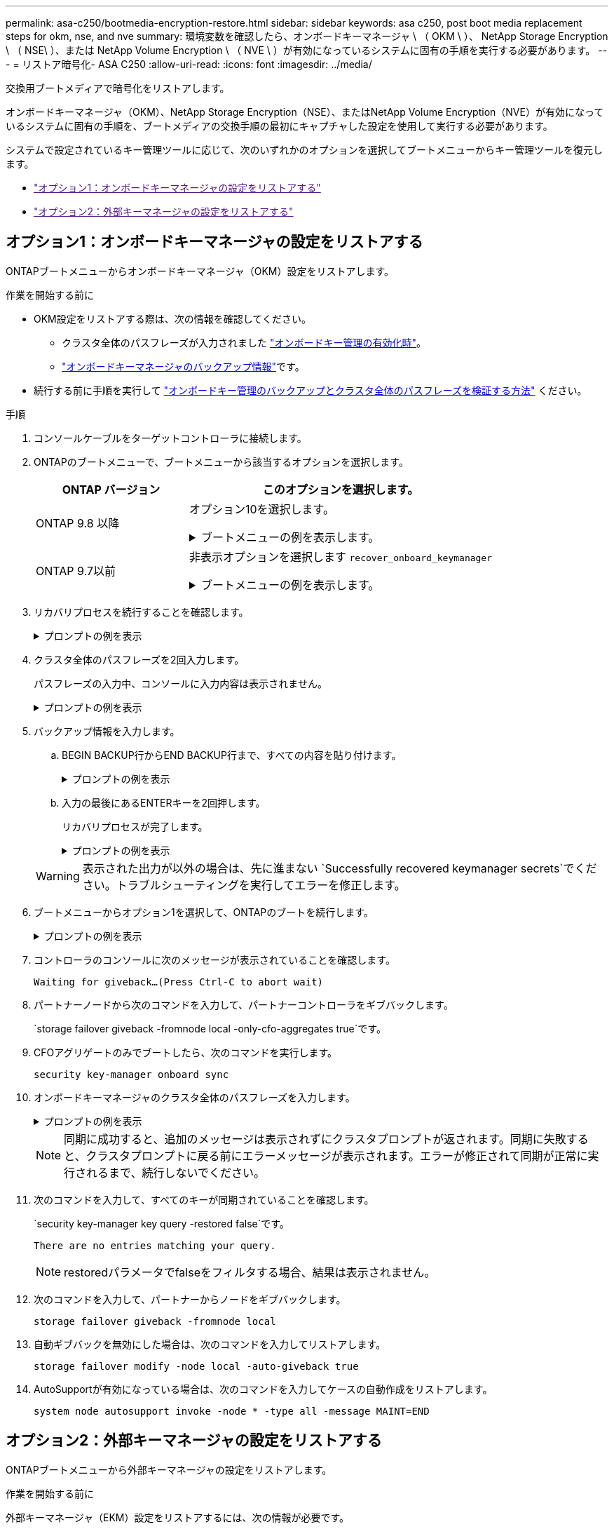 ---
permalink: asa-c250/bootmedia-encryption-restore.html 
sidebar: sidebar 
keywords: asa c250, post boot media replacement steps for okm, nse, and nve 
summary: 環境変数を確認したら、オンボードキーマネージャ \ （ OKM \ ）、 NetApp Storage Encryption \ （ NSE\ ）、または NetApp Volume Encryption \ （ NVE \ ）が有効になっているシステムに固有の手順を実行する必要があります。 
---
= リストア暗号化- ASA C250
:allow-uri-read: 
:icons: font
:imagesdir: ../media/


[role="lead"]
交換用ブートメディアで暗号化をリストアします。

オンボードキーマネージャ（OKM）、NetApp Storage Encryption（NSE）、またはNetApp Volume Encryption（NVE）が有効になっているシステムに固有の手順を、ブートメディアの交換手順の最初にキャプチャした設定を使用して実行する必要があります。

システムで設定されているキー管理ツールに応じて、次のいずれかのオプションを選択してブートメニューからキー管理ツールを復元します。

* link:["オプション1：オンボードキーマネージャの設定をリストアする"]
* link:["オプション2：外部キーマネージャの設定をリストアする"]




== オプション1：オンボードキーマネージャの設定をリストアする

ONTAPブートメニューからオンボードキーマネージャ（OKM）設定をリストアします。

.作業を開始する前に
* OKM設定をリストアする際は、次の情報を確認してください。
+
** クラスタ全体のパスフレーズが入力されました https://docs.netapp.com/us-en/ontap/encryption-at-rest/enable-onboard-key-management-96-later-nse-task.html["オンボードキー管理の有効化時"]。
** https://docs.netapp.com/us-en/ontap/encryption-at-rest/backup-key-management-information-manual-task.html["オンボードキーマネージャのバックアップ情報"]です。


* 続行する前に手順を実行して https://kb.netapp.com/on-prem/ontap/Ontap_OS/OS-KBs/How_to_verify_onboard_key_management_backup_and_cluster-wide_passphrase["オンボードキー管理のバックアップとクラスタ全体のパスフレーズを検証する方法"] ください。


.手順
. コンソールケーブルをターゲットコントローラに接続します。
. ONTAPのブートメニューで、ブートメニューから該当するオプションを選択します。
+
[cols="1a,2a"]
|===
| ONTAP バージョン | このオプションを選択します。 


 a| 
ONTAP 9.8 以降
 a| 
オプション10を選択します。

.ブートメニューの例を表示します。
[%collapsible]
====
....

Please choose one of the following:

(1)  Normal Boot.
(2)  Boot without /etc/rc.
(3)  Change password.
(4)  Clean configuration and initialize all disks.
(5)  Maintenance mode boot.
(6)  Update flash from backup config.
(7)  Install new software first.
(8)  Reboot node.
(9)  Configure Advanced Drive Partitioning.
(10) Set Onboard Key Manager recovery secrets.
(11) Configure node for external key management.
Selection (1-11)? 10

....
====


 a| 
ONTAP 9.7以前
 a| 
非表示オプションを選択します `recover_onboard_keymanager`

.ブートメニューの例を表示します。
[%collapsible]
====
....

Please choose one of the following:

(1)  Normal Boot.
(2)  Boot without /etc/rc.
(3)  Change password.
(4)  Clean configuration and initialize all disks.
(5)  Maintenance mode boot.
(6)  Update flash from backup config.
(7)  Install new software first.
(8)  Reboot node.
(9)  Configure Advanced Drive Partitioning.
Selection (1-19)? recover_onboard_keymanager

....
====
|===
. リカバリプロセスを続行することを確認します。
+
.プロンプトの例を表示
[%collapsible]
====
`This option must be used only in disaster recovery procedures. Are you sure? (y or n):`

====
. クラスタ全体のパスフレーズを2回入力します。
+
パスフレーズの入力中、コンソールに入力内容は表示されません。

+
.プロンプトの例を表示
[%collapsible]
====
`Enter the passphrase for onboard key management:`

`Enter the passphrase again to confirm:`

====
. バックアップ情報を入力します。
+
.. BEGIN BACKUP行からEND BACKUP行まで、すべての内容を貼り付けます。
+
.プロンプトの例を表示
[%collapsible]
====
....
Enter the backup data:

--------------------------BEGIN BACKUP--------------------------
0123456789012345678901234567890123456789012345678901234567890123
1234567890123456789012345678901234567890123456789012345678901234
2345678901234567890123456789012345678901234567890123456789012345
3456789012345678901234567890123456789012345678901234567890123456
4567890123456789012345678901234567890123456789012345678901234567
AAAAAAAAAAAAAAAAAAAAAAAAAAAAAAAAAAAAAAAAAAAAAAAAAAAAAAAAAAAAAAAA
AAAAAAAAAAAAAAAAAAAAAAAAAAAAAAAAAAAAAAAAAAAAAAAAAAAAAAAAAAAAAAAA
AAAAAAAAAAAAAAAAAAAAAAAAAAAAAAAAAAAAAAAAAAAAAAAAAAAAAAAAAAAAAAAA
AAAAAAAAAAAAAAAAAAAAAAAAAAAAAAAAAAAAAAAAAAAAAAAAAAAAAAAAAAAAAAAA
AAAAAAAAAAAAAAAAAAAAAAAAAAAAAAAAAAAAAAAAAAAAAAAAAAAAAAAAAAAAAAAA
AAAAAAAAAAAAAAAAAAAAAAAAAAAAAAAAAAAAAAAAAAAAAAAAAAAAAAAAAAAAAAAA
AAAAAAAAAAAAAAAAAAAAAAAAAAAAAAAAAAAAAAAAAAAAAAAAAAAAAAAAAAAAAAAA
AAAAAAAAAAAAAAAAAAAAAAAAAAAAAAAAAAAAAAAAAAAAAAAAAAAAAAAAAAAAAAAA
AAAAAAAAAAAAAAAAAAAAAAAAAAAAAAAAAAAAAAAAAAAAAAAAAAAAAAAAAAAAAAAA
AAAAAAAAAAAAAAAAAAAAAAAAAAAAAAAAAAAAAAAAAAAAAAAAAAAAAAAAAAAAAAAA
AAAAAAAAAAAAAAAAAAAAAAAAAAAAAAAAAAAAAAAAAAAAAAAAAAAAAAAAAAAAAAAA
AAAAAAAAAAAAAAAAAAAAAAAAAAAAAAAAAAAAAAAAAAAAAAAAAAAAAAAAAAAAAAAA
AAAAAAAAAAAAAAAAAAAAAAAAAAAAAAAAAAAAAAAAAAAAAAAAAAAAAAAAAAAAAAAA
AAAAAAAAAAAAAAAAAAAAAAAAAAAAAAAAAAAAAAAAAAAAAAAAAAAAAAAAAAAAAAAA
AAAAAAAAAAAAAAAAAAAAAAAAAAAAAAAAAAAAAAAAAAAAAAAAAAAAAAAAAAAAAAAA
AAAAAAAAAAAAAAAAAAAAAAAAAAAAAAAAAAAAAAAAAAAAAAAAAAAAAAAAAAAAAAAA
AAAAAAAAAAAAAAAAAAAAAAAAAAAAAAAAAAAAAAAAAAAAAAAAAAAAAAAAAAAAAAAA
AAAAAAAAAAAAAAAAAAAAAAAAAAAAAAAAAAAAAAAAAAAAAAAAAAAAAAAAAAAAAAAA
0123456789012345678901234567890123456789012345678901234567890123
1234567890123456789012345678901234567890123456789012345678901234
2345678901234567890123456789012345678901234567890123456789012345
AAAAAAAAAAAAAAAAAAAAAAAAAAAAAAAAAAAAAAAAAAAAAAAAAAAAAAAAAAAAAAAA
AAAAAAAAAAAAAAAAAAAAAAAAAAAAAAAAAAAAAAAAAAAAAAAAAAAAAAAAAAAAAAAA
AAAAAAAAAAAAAAAAAAAAAAAAAAAAAAAAAAAAAAAAAAAAAAAAAAAAAAAAAAAAAAAA

---------------------------END BACKUP---------------------------

....
====
.. 入力の最後にあるENTERキーを2回押します。
+
リカバリプロセスが完了します。

+
.プロンプトの例を表示
[%collapsible]
====
....

Trying to recover keymanager secrets....
Setting recovery material for the onboard key manager
Recovery secrets set successfully
Trying to delete any existing km_onboard.wkeydb file.

Successfully recovered keymanager secrets.

***********************************************************************************
* Select option "(1) Normal Boot." to complete recovery process.
*
* Run the "security key-manager onboard sync" command to synchronize the key database after the node reboots.
***********************************************************************************

....
====


+

WARNING: 表示された出力が以外の場合は、先に進まない `Successfully recovered keymanager secrets`でください。トラブルシューティングを実行してエラーを修正します。

. ブートメニューからオプション1を選択して、ONTAPのブートを続行します。
+
.プロンプトの例を表示
[%collapsible]
====
....

***********************************************************************************
* Select option "(1) Normal Boot." to complete the recovery process.
*
***********************************************************************************


(1)  Normal Boot.
(2)  Boot without /etc/rc.
(3)  Change password.
(4)  Clean configuration and initialize all disks.
(5)  Maintenance mode boot.
(6)  Update flash from backup config.
(7)  Install new software first.
(8)  Reboot node.
(9)  Configure Advanced Drive Partitioning.
(10) Set Onboard Key Manager recovery secrets.
(11) Configure node for external key management.
Selection (1-11)? 1

....
====
. コントローラのコンソールに次のメッセージが表示されていることを確認します。
+
`Waiting for giveback...(Press Ctrl-C to abort wait)`

. パートナーノードから次のコマンドを入力して、パートナーコントローラをギブバックします。
+
`storage failover giveback -fromnode local -only-cfo-aggregates true`です。

. CFOアグリゲートのみでブートしたら、次のコマンドを実行します。
+
`security key-manager onboard sync`

. オンボードキーマネージャのクラスタ全体のパスフレーズを入力します。
+
.プロンプトの例を表示
[%collapsible]
====
....

Enter the cluster-wide passphrase for the Onboard Key Manager:

All offline encrypted volumes will be brought online and the corresponding volume encryption keys (VEKs) will be restored automatically within 10 minutes. If any offline encrypted volumes are not brought online automatically, they can be brought online manually using the "volume online -vserver <vserver> -volume <volume_name>" command.

....
====
+

NOTE: 同期に成功すると、追加のメッセージは表示されずにクラスタプロンプトが返されます。同期に失敗すると、クラスタプロンプトに戻る前にエラーメッセージが表示されます。エラーが修正されて同期が正常に実行されるまで、続行しないでください。

. 次のコマンドを入力して、すべてのキーが同期されていることを確認します。
+
`security key-manager key query -restored false`です。

+
`There are no entries matching your query.`

+

NOTE: restoredパラメータでfalseをフィルタする場合、結果は表示されません。

. 次のコマンドを入力して、パートナーからノードをギブバックします。
+
`storage failover giveback -fromnode local`

. 自動ギブバックを無効にした場合は、次のコマンドを入力してリストアします。
+
`storage failover modify -node local -auto-giveback true`

. AutoSupportが有効になっている場合は、次のコマンドを入力してケースの自動作成をリストアします。
+
`system node autosupport invoke -node * -type all -message MAINT=END`





== オプション2：外部キーマネージャの設定をリストアする

ONTAPブートメニューから外部キーマネージャの設定をリストアします。

.作業を開始する前に
外部キーマネージャ（EKM）設定をリストアするには、次の情報が必要です。

* 別のクラスタノードの/cfcard/kmip/servers.cfgファイルのコピー、または次の情報。
+
** KMIPサーバのアドレス。
** KMIPポート。


* 別のクラスタノードのファイルのコピー `/cfcard/kmip/certs/client.crt`またはクライアント証明書。
* 別のクラスタノードまたはクライアントキーからのファイルのコピー `/cfcard/kmip/certs/client.key`。
* 別のクラスタノードまたはKMIPサーバCAのファイルのコピー `/cfcard/kmip/certs/CA.pem`。


.手順
. コンソールケーブルをターゲットコントローラに接続します。
. ONTAPのブートメニューからオプション11を選択します。
+
.ブートメニューの例を表示します。
[%collapsible]
====
....

(1)  Normal Boot.
(2)  Boot without /etc/rc.
(3)  Change password.
(4)  Clean configuration and initialize all disks.
(5)  Maintenance mode boot.
(6)  Update flash from backup config.
(7)  Install new software first.
(8)  Reboot node.
(9)  Configure Advanced Drive Partitioning.
(10) Set Onboard Key Manager recovery secrets.
(11) Configure node for external key management.
Selection (1-11)? 11
....
====
. プロンプトが表示されたら、必要な情報を収集したことを確認します。
+
.プロンプトの例を表示
[%collapsible]
====
....
Do you have a copy of the /cfcard/kmip/certs/client.crt file? {y/n}
Do you have a copy of the /cfcard/kmip/certs/client.key file? {y/n}
Do you have a copy of the /cfcard/kmip/certs/CA.pem file? {y/n}
Do you have a copy of the /cfcard/kmip/servers.cfg file? {y/n}
....
====
. プロンプトが表示されたら、クライアントとサーバの情報を入力します。
+
.プロンプトを表示
[%collapsible]
====
....
Enter the client certificate (client.crt) file contents:
Enter the client key (client.key) file contents:
Enter the KMIP server CA(s) (CA.pem) file contents:
Enter the server configuration (servers.cfg) file contents:
....
====
+
.例を示します
[%collapsible]
====
....
Enter the client certificate (client.crt) file contents:
-----BEGIN CERTIFICATE-----
<certificate_value>
-----END CERTIFICATE-----

Enter the client key (client.key) file contents:
-----BEGIN RSA PRIVATE KEY-----
<key_value>
-----END RSA PRIVATE KEY-----

Enter the KMIP server CA(s) (CA.pem) file contents:
-----BEGIN CERTIFICATE-----
<certificate_value>
-----END CERTIFICATE-----

Enter the IP address for the KMIP server: 10.10.10.10
Enter the port for the KMIP server [5696]:

System is ready to utilize external key manager(s).
Trying to recover keys from key servers....
kmip_init: configuring ports
Running command '/sbin/ifconfig e0M'
..
..
kmip_init: cmd: ReleaseExtraBSDPort e0M
....
====
+
クライアントとサーバの情報を入力すると、リカバリプロセスが完了します。

+
.例を示します
[%collapsible]
====
....
System is ready to utilize external key manager(s).
Trying to recover keys from key servers....
Performing initialization of OpenSSL
Successfully recovered keymanager secrets.
....
====
. ブートメニューからオプション1を選択して、ONTAPのブートを続行します。
+
.プロンプトの例を表示
[%collapsible]
====
....

***************************************************************************
* Select option "(1) Normal Boot." to complete the recovery process.
*
***************************************************************************

(1)  Normal Boot.
(2)  Boot without /etc/rc.
(3)  Change password.
(4)  Clean configuration and initialize all disks.
(5)  Maintenance mode boot.
(6)  Update flash from backup config.
(7)  Install new software first.
(8)  Reboot node.
(9)  Configure Advanced Drive Partitioning.
(10) Set Onboard Key Manager recovery secrets.
(11) Configure node for external key management.
Selection (1-11)? 1

....
====
. 自動ギブバックを無効にした場合はリストアします。
+
`storage failover modify -node local -auto-giveback true`

. AutoSupportが有効になっている場合は、次のコマンドを入力してケースの自動作成をリストアします。
+
`system node autosupport invoke -node * -type all -message MAINT=END`


